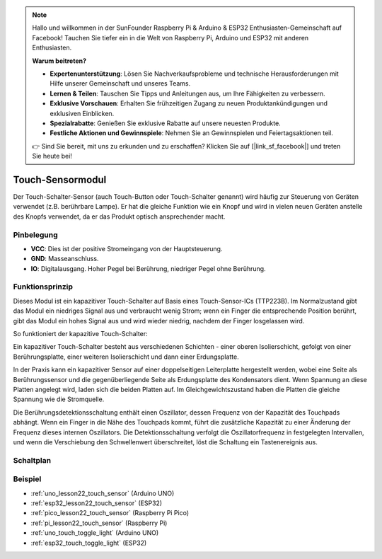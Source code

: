 .. note::

   Hallo und willkommen in der SunFounder Raspberry Pi & Arduino & ESP32 Enthusiasten-Gemeinschaft auf Facebook! Tauchen Sie tiefer ein in die Welt von Raspberry Pi, Arduino und ESP32 mit anderen Enthusiasten.

   **Warum beitreten?**

   - **Expertenunterstützung**: Lösen Sie Nachverkaufsprobleme und technische Herausforderungen mit Hilfe unserer Gemeinschaft und unseres Teams.
   - **Lernen & Teilen**: Tauschen Sie Tipps und Anleitungen aus, um Ihre Fähigkeiten zu verbessern.
   - **Exklusive Vorschauen**: Erhalten Sie frühzeitigen Zugang zu neuen Produktankündigungen und exklusiven Einblicken.
   - **Spezialrabatte**: Genießen Sie exklusive Rabatte auf unsere neuesten Produkte.
   - **Festliche Aktionen und Gewinnspiele**: Nehmen Sie an Gewinnspielen und Feiertagsaktionen teil.

   👉 Sind Sie bereit, mit uns zu erkunden und zu erschaffen? Klicken Sie auf [|link_sf_facebook|] und treten Sie heute bei!

.. _cpn_touch:

Touch-Sensormodul
==========================

.. image:: img/22_touch_sensor_moudle.png
    :width: 200
    :align: center

Der Touch-Schalter-Sensor (auch Touch-Button oder Touch-Schalter genannt) wird häufig zur Steuerung von Geräten verwendet (z.B. berührbare Lampe). Er hat die gleiche Funktion wie ein Knopf und wird in vielen neuen Geräten anstelle des Knopfs verwendet, da er das Produkt optisch ansprechender macht.

Pinbelegung
---------------------------
* **VCC**: Dies ist der positive Stromeingang von der Hauptsteuerung.
* **GND**: Masseanschluss.
* **IO**: Digitalausgang. Hoher Pegel bei Berührung, niedriger Pegel ohne Berührung.

Funktionsprinzip
---------------------------
Dieses Modul ist ein kapazitiver Touch-Schalter auf Basis eines Touch-Sensor-ICs (TTP223B). Im Normalzustand gibt das Modul ein niedriges Signal aus und verbraucht wenig Strom; wenn ein Finger die entsprechende Position berührt, gibt das Modul ein hohes Signal aus und wird wieder niedrig, nachdem der Finger losgelassen wird.

So funktioniert der kapazitive Touch-Schalter:

Ein kapazitiver Touch-Schalter besteht aus verschiedenen Schichten - einer oberen Isolierschicht, gefolgt von einer Berührungsplatte, einer weiteren Isolierschicht und dann einer Erdungsplatte.

.. image:: img/22_touch_sensor_moudle_principle.jpeg
    :width: 400
    :align: center

.. raw:: html

    <br/>

In der Praxis kann ein kapazitiver Sensor auf einer doppelseitigen Leiterplatte hergestellt werden, wobei eine Seite als Berührungssensor und die gegenüberliegende Seite als Erdungsplatte des Kondensators dient. Wenn Spannung an diese Platten angelegt wird, laden sich die beiden Platten auf. Im Gleichgewichtszustand haben die Platten die gleiche Spannung wie die Stromquelle.

Die Berührungsdetektionsschaltung enthält einen Oszillator, dessen Frequenz von der Kapazität des Touchpads abhängt. Wenn ein Finger in die Nähe des Touchpads kommt, führt die zusätzliche Kapazität zu einer Änderung der Frequenz dieses internen Oszillators. Die Detektionsschaltung verfolgt die Oszillatorfrequenz in festgelegten Intervallen, und wenn die Verschiebung den Schwellenwert überschreitet, löst die Schaltung ein Tastenereignis aus.

Schaltplan
---------------------------

.. image:: img/22_touch_sensor_moudle_schematic.png
    :width: 100%
    :align: center

.. raw:: html

    <br/>

Beispiel
---------------------------
* :ref:`uno_lesson22_touch_sensor` (Arduino UNO)
* :ref:`esp32_lesson22_touch_sensor` (ESP32)
* :ref:`pico_lesson22_touch_sensor` (Raspberry Pi Pico)
* :ref:`pi_lesson22_touch_sensor` (Raspberry Pi)

* :ref:`uno_touch_toggle_light` (Arduino UNO)
* :ref:`esp32_touch_toggle_light` (ESP32)

